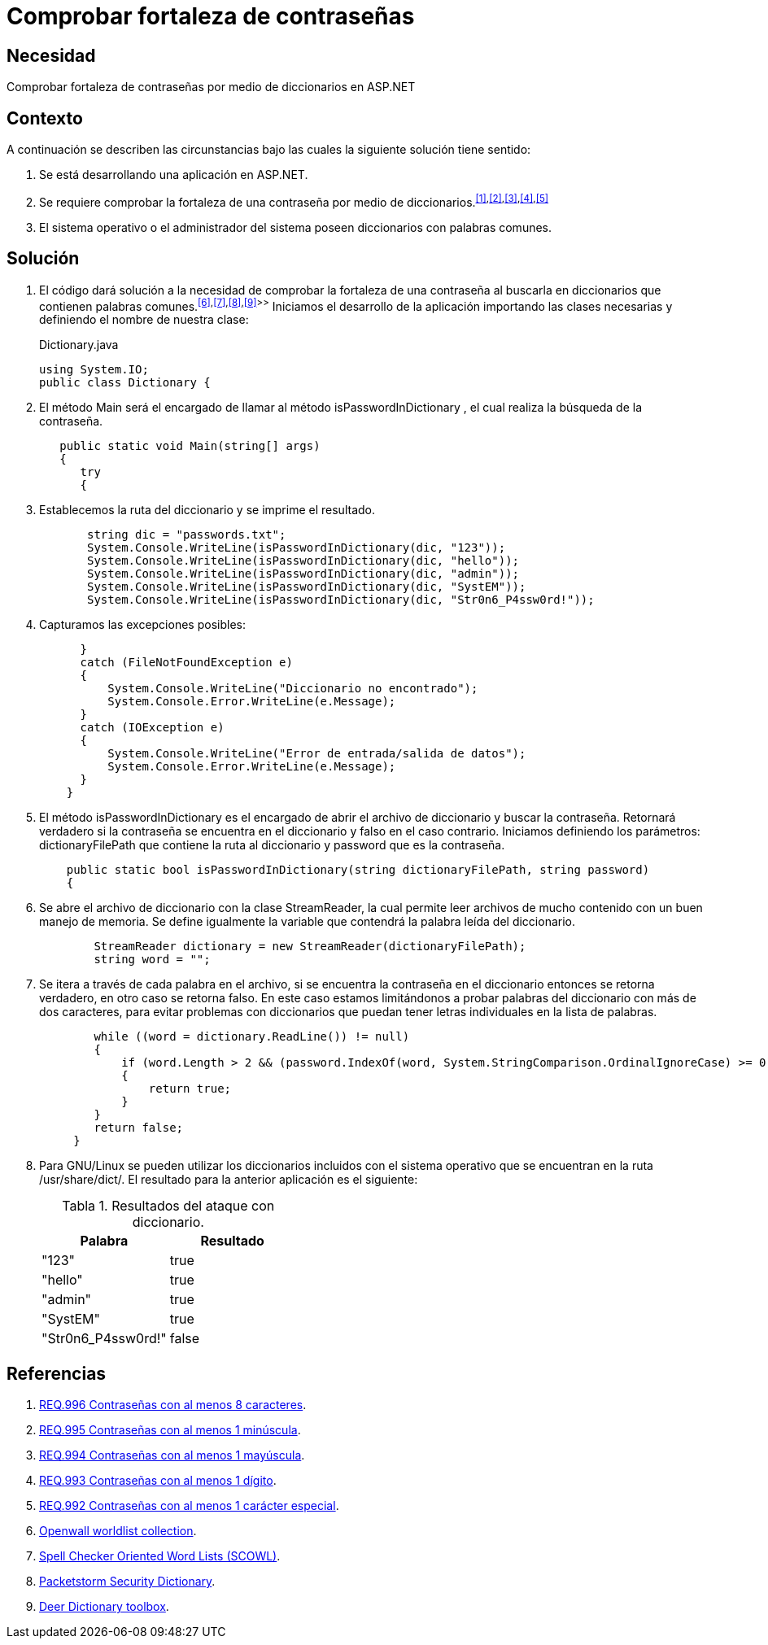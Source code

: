 :slug: defends/aspnet/fortaleza-contrasenas/
:category: aspnet
:description: Nuestros ethical hackers explican cómo evitar vulnerabilidades de seguridad mediante la configuración segura de contraseñas en ASP.NET, probando su resistencia al realizar un ataque de fuerza bruta con diccionario, para promover la importancia de una contraseña robusta.
:keywords: ASP.NET, Seguridad, Contraseña, Diccionario, Fuerza bruta, Buenas prácticas.
:defends: yes
:table-caption: Tabla

= Comprobar fortaleza de contraseñas

== Necesidad

Comprobar fortaleza de contraseñas
por medio de diccionarios en +ASP.NET+

== Contexto

A continuación se describen las circunstancias bajo
las cuales la siguiente solución tiene sentido:

. Se está desarrollando una aplicación en +ASP.NET+.
. Se requiere comprobar la fortaleza
de una contraseña por medio
de diccionarios.^<<r1,[1]>>,<<r2,[2]>>,<<r3,[3]>>,<<r4,[4]>>,<<r5,[5]>>^
. El sistema operativo o el administrador del sistema
poseen diccionarios con palabras comunes.

== Solución

. El código dará solución a la necesidad
de comprobar la fortaleza de una contraseña
al buscarla en diccionarios
que contienen palabras comunes.^<<r6,[6]>>,<<r7,[7]>>,<<r8,[8]>>,<<r9,[9]>>>>^
Iniciamos el desarrollo de la aplicación
importando las clases necesarias
y definiendo el nombre de nuestra clase:
+
.Dictionary.java
[source,java,linenums]
----
using System.IO;
public class Dictionary {
----

. El método +Main+ será el encargado
de llamar al método +isPasswordInDictionary+ ,
el cual realiza la búsqueda de la contraseña.
+
[source,java,linenums]
----
   public static void Main(string[] args)
   {
      try
      {
----

. Establecemos la ruta del diccionario
y se imprime el resultado.
+
[source,java,linenums]
----
       string dic = "passwords.txt";
       System.Console.WriteLine(isPasswordInDictionary(dic, "123"));
       System.Console.WriteLine(isPasswordInDictionary(dic, "hello"));
       System.Console.WriteLine(isPasswordInDictionary(dic, "admin"));
       System.Console.WriteLine(isPasswordInDictionary(dic, "SystEM"));
       System.Console.WriteLine(isPasswordInDictionary(dic, "Str0n6_P4ssw0rd!"));
----

. Capturamos las excepciones posibles:
+
[source,java,linenums]
----
      }
      catch (FileNotFoundException e)
      {
          System.Console.WriteLine("Diccionario no encontrado");
          System.Console.Error.WriteLine(e.Message);
      }
      catch (IOException e)
      {
          System.Console.WriteLine("Error de entrada/salida de datos");
          System.Console.Error.WriteLine(e.Message);
      }
    }
----

. El método +isPasswordInDictionary+ es el encargado
de abrir el archivo de diccionario
y buscar la contraseña.
Retornará verdadero si la contraseña
se encuentra en el diccionario
y falso en el caso contrario.
Iniciamos definiendo los parámetros:
+dictionaryFilePath+ que contiene la ruta al diccionario
y +password+ que es la contraseña.
+
[source,java,linenums]
----
    public static bool isPasswordInDictionary(string dictionaryFilePath, string password)
    {
----

. Se abre el archivo de diccionario
con la clase +StreamReader+,
la cual permite leer archivos de mucho contenido
con un buen manejo de memoria.
Se define igualmente la variable
que contendrá la palabra leída del diccionario.
+
[source,java,linenums]
----
        StreamReader dictionary = new StreamReader(dictionaryFilePath);
        string word = "";
----

. Se itera a través de cada palabra en el archivo,
si se encuentra la contraseña en el diccionario
entonces se retorna verdadero,
en otro caso se retorna falso.
En este caso estamos limitándonos
a probar palabras del diccionario con más de dos caracteres,
para evitar problemas con diccionarios
que puedan tener letras individuales en la lista de palabras.
+
[source,java,linenums]
----
        while ((word = dictionary.ReadLine()) != null)
        {
            if (word.Length > 2 && (password.IndexOf(word, System.StringComparison.OrdinalIgnoreCase) >= 0))
            {
                return true;
            }
        }
        return false;
     }
----

. Para +GNU/Linux+ se pueden utilizar
los diccionarios incluidos con el sistema operativo
que se encuentran en la ruta +/usr/share/dict/+.
El resultado para la anterior aplicación es el siguiente:
+
.Resultados del ataque con diccionario.
|===
|*Palabra* | *Resultado*

|"123"|+true+

|"hello"|+true+

|"admin"|+true+

|"SystEM"|+true+

|"Str0n6_P4ssw0rd!"|+false+

|===

== Referencias

. [[r1]] link:../../../rules/996/[REQ.996 Contraseñas con al menos 8 caracteres].
. [[r2]] link:../../../rules/995/[REQ.995 Contraseñas con al menos 1 minúscula].
. [[r3]] link:../../../rules/994/[REQ.994 Contraseñas con al menos 1 mayúscula].
. [[r4]] link:../../../rules/993/[REQ.993 Contraseñas con al menos 1 dígito].
. [[r5]] link:../../../rules/992/[REQ.992 Contraseñas con al menos 1 carácter especial].
. [[r6]] link:http://www.openwall.com/wordlists/[Openwall worldlist collection].
. [[r7]] link:http://wordlist.aspell.net/[Spell Checker Oriented Word Lists (SCOWL)].
. [[r8]] link:https://packetstormsecurity.com/Crackers/wordlists/[Packetstorm Security Dictionary].
. [[r9]] link:http://www.deer-run.com/~hal/sysadmin/pam_cracklib.html[Deer Dictionary toolbox].

